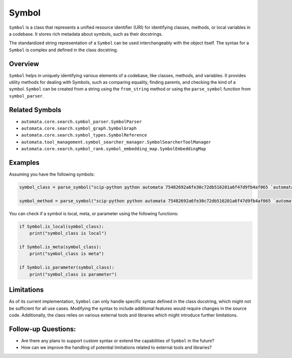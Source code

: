 Symbol
======

``Symbol`` is a class that represents a unified resource identifier
(URI) for identifying classes, methods, or local variables in a
codebase. It stores rich metadata about symbols, such as their
docstrings.

The standardized string representation of a ``Symbol`` can be used
interchangeably with the object itself. The syntax for a ``Symbol`` is
complex and defined in the class docstring.

Overview
--------

``Symbol`` helps in uniquely identifying various elements of a codebase,
like classes, methods, and variables. It provides utility methods for
dealing with Symbols, such as comparing equality, finding parents, and
checking the kind of a symbol. ``Symbol`` can be created from a string
using the ``from_string`` method or using the ``parse_symbol`` function
from ``symbol_parser``.

Related Symbols
---------------

-  ``automata.core.search.symbol_parser.SymbolParser``
-  ``automata.core.search.symbol_graph.SymbolGraph``
-  ``automata.core.search.symbol_types.SymbolReference``
-  ``automata.tool_management.symbol_searcher_manager.SymbolSearcherToolManager``
-  ``automata.core.search.symbol_rank.symbol_embedding_map.SymbolEmbeddingMap``

Examples
--------

Assuming you have the following symbols:

.. code:: python

   symbol_class = parse_symbol("scip-python python automata 75482692a6fe30c72db516201a6f47d9fb4af065 `automata.core.agent.automata_agent_enums`/ActionIndicator#")

   symbol_method = parse_symbol("scip-python python automata 75482692a6fe30c72db516201a6f47d9fb4af065 `automata.core.base.tool`/ToolNotFoundError#__init__().")

You can check if a symbol is local, meta, or parameter using the
following functions:

.. code:: python

   if Symbol.is_local(symbol_class):
       print("symbol_class is local")

   if Symbol.is_meta(symbol_class):
       print("symbol_class is meta")

   if Symbol.is_parameter(symbol_class):
       print("symbol_class is parameter")

Limitations
-----------

As of its current implementation, ``Symbol`` can only handle specific
syntax defined in the class docstring, which might not be sufficient for
all use cases. Modifying the syntax to include additional features would
require changes in the source code. Additionally, the class relies on
various external tools and libraries which might introduce further
limitations.

Follow-up Questions:
--------------------

-  Are there any plans to support custom syntax or extend the
   capabilities of ``Symbol`` in the future?
-  How can we improve the handling of potential limitations related to
   external tools and libraries?
